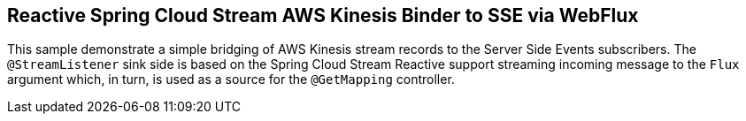 == Reactive Spring Cloud Stream AWS Kinesis Binder to SSE via WebFlux

This sample demonstrate a simple bridging of AWS Kinesis stream records to the Server Side Events subscribers.
The `@StreamListener` sink side is based on the Spring Cloud Stream Reactive support streaming incoming message to the `Flux` argument which, in turn, is used as a source for the `@GetMapping` controller.

